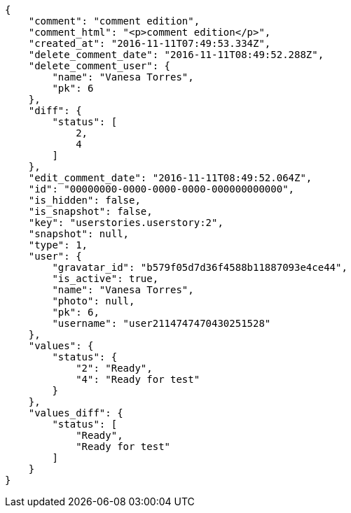 [source,json]
----
{
    "comment": "comment edition",
    "comment_html": "<p>comment edition</p>",
    "created_at": "2016-11-11T07:49:53.334Z",
    "delete_comment_date": "2016-11-11T08:49:52.288Z",
    "delete_comment_user": {
        "name": "Vanesa Torres",
        "pk": 6
    },
    "diff": {
        "status": [
            2,
            4
        ]
    },
    "edit_comment_date": "2016-11-11T08:49:52.064Z",
    "id": "00000000-0000-0000-0000-000000000000",
    "is_hidden": false,
    "is_snapshot": false,
    "key": "userstories.userstory:2",
    "snapshot": null,
    "type": 1,
    "user": {
        "gravatar_id": "b579f05d7d36f4588b11887093e4ce44",
        "is_active": true,
        "name": "Vanesa Torres",
        "photo": null,
        "pk": 6,
        "username": "user2114747470430251528"
    },
    "values": {
        "status": {
            "2": "Ready",
            "4": "Ready for test"
        }
    },
    "values_diff": {
        "status": [
            "Ready",
            "Ready for test"
        ]
    }
}
----
